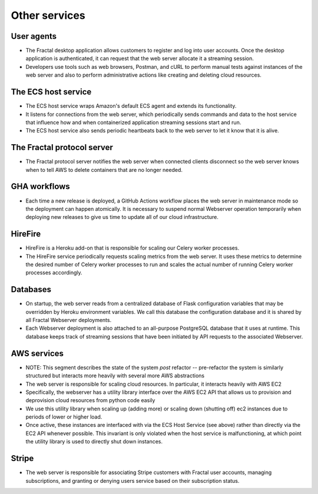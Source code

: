 .. services.rst
   A description of the other internal and external services with which the
   Fractal web server communicates.

Other services
==============


User agents
-----------

* The Fractal desktop application allows customers to register and log into user accounts. Once the desktop application is authenticated, it can request that the web server allocate it a streaming session.
* Developers use tools such as web browsers, Postman, and cURL to perform manual tests against instances of the web server and also to perform administrative actions like creating and deleting cloud resources.


The ECS host service
--------------------

* The ECS host service wraps Amazon's default ECS agent and extends its functionality.
* It listens for connections from the web server, which periodically sends commands and data to the host service that influence how and when containerized application streaming sessions start and run.
* The ECS host service also sends periodic heartbeats back to the web server to let it know that it is alive.


The Fractal protocol server
---------------------------------

* The Fractal protocol server notifies the web server when connected clients disconnect so the web server knows when to tell AWS to delete containers that are no longer needed.


GHA workflows
-------------

* Each time a new release is deployed, a GitHub Actions workflow places the web server in maintenance mode so the deployment can happen atomically. It is necessary to suspend normal Webserver operation temporarily when deploying new releases to give us time to update all of our cloud infrastructure.


HireFire
--------

* HireFire is a Heroku add-on that is responsible for scaling our Celery worker processes.
* The HireFire service periodically requests scaling metrics from the web server. It uses these metrics to determine the desired number of Celery worker processes to run and scales the actual number of running Celery worker processes accordingly.


Databases
---------

* On startup, the web server reads from a centralized database of Flask configuration variables that may be overridden by Heroku environment variables. We call this database the configuration database and it is shared by all Fractal Webserver deployments.
* Each Webserver deployment is also attached to an all-purpose PostgreSQL database that it uses at runtime. This database keeps track of streaming sessions that have been initiated by API requests to the associated Webserver.


AWS services
------------

* NOTE:  This segment describes the state of the system *post* refactor -- pre-refactor the system is similarly structured but interacts more heavily with several more AWS abstractions
* The web server is responsible for scaling cloud resources. In particular, it interacts heavily with AWS EC2
* Specifically, the webserver has a utility library interface over the AWS EC2 API that allows us to provision and deprovision cloud resources from python code easily
* We use this utility library when scaling up (adding more) or scaling down (shutting off) ec2 instances due to periods of lower or higher load.
* Once active, these instances are interfaced with via the ECS Host Service (see above) rather than directly via the EC2 API whenever possible. This invariant is only violated when the host service is malfunctioning, at which point the utility library is used to directly shut down instances.


Stripe
------

* The web server is responsible for associating Stripe customers with Fractal user accounts, managing subscriptions, and granting or denying users service based on their subscription status.
